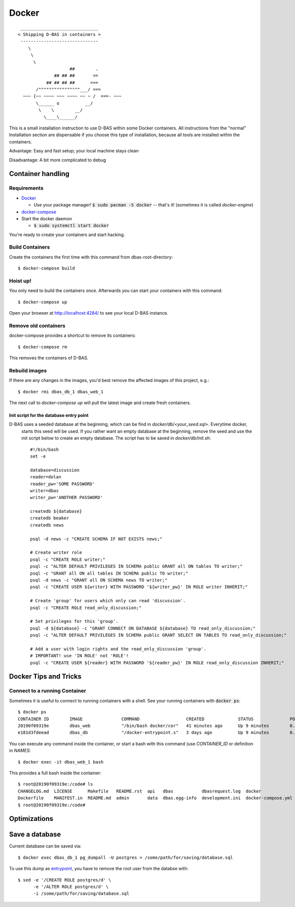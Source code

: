 ======
Docker
======
::

    ______________________________
   < Shipping D-BAS in containers >
    ------------------------------
       \
        \
         \
                       ##        .
                 ## ## ##       ==
              ## ## ## ##      ===
          /""""""""""""""""___/ ===
     ~~~ {~~ ~~~~ ~~~ ~~~~ ~~ ~ /  ===- ~~~
          \______ o          __/
           \    \        __/
             \____\______/

This is a small installation instruction to use D-BAS within some Docker containers. All instructions from the "normal"
Installation section are dispensable if you choose this type of installation, because all tools are installed within
the containers.

Advantage: Easy and fast setup; your local machine stays clean

Disadvantage: A bit more complicated to debug

Container handling
==================

Requirements
------------

* `Docker <https://docs.docker.com/engine/installation/>`_

  * Use your package manager! :code:`$ sudo pacman -S docker` -- that's it!
    (sometimes it is called `docker-engine`)

* `docker-compose <https://docs.docker.com/compose/install/>`_

* Start the docker daemon

  * :code:`$ sudo systemctl start docker`

You're ready to create your containers and start hacking.

Build Containers
----------------

Create the containers the first time with this command from dbas-root-directory::

   $ docker-compose build

Hoist up!
---------

You only need to build the containers once. Afterwards you can start your containers with this command::

   $ docker-compose up

Open your browser at `http://localhost:4284/ <http://localhost:4284/>`_ to see
your local D-BAS instance.

Remove old containers
---------------------

docker-compose provides a shortcut to remove its containers::

   $ docker-compose rm

This removes the containers of D-BAS.

Rebuild images
--------------

If there are any changes in the images, you'd best remove the affected images of
this project, e.g.::

   $ docker rmi dbas_db_1 dbas_web_1

The next call to `docker-compose up` will pull the latest image and create fresh
containers.

.. _entrypoint:

Init script for the database entry point
________________________________________

D-BAS uses a seeded database at the beginning, which can be find in `docker/db/<your_seed.sql>`. Everytime docker,
 starts this seed will be used. If you rather want an empty database at the beginning, remove the seed and use the init
 script below to create an empty database. The script has to be saved in `docker/db/init.sh`::

    #!/bin/bash
    set -e

    database=discussion
    reader=dolan
    reader_pw='SOME PASSWORD'
    writer=dbas
    writer_pw='ANOTHER PASSWORD'

    createdb ${database}
    createdb beaker
    createdb news

    psql -d news -c "CREATE SCHEMA IF NOT EXISTS news;"

    # Create writer role
    psql -c "CREATE ROLE writer;"
    psql -c "ALTER DEFAULT PRIVILEGES IN SCHEMA public GRANT all ON tables TO writer;"
    psql -c "GRANT all ON all tables IN SCHEMA public TO writer;"
    psql -d news -c "GRANT all ON SCHEMA news TO writer;"
    psql -c "CREATE USER ${writer} WITH PASSWORD '${writer_pw}' IN ROLE writer INHERIT;"

    # Create 'group' for users which only can read 'discussion'.
    psql -c "CREATE ROLE read_only_discussion;"

    # Set privileges for this 'group'.
    psql -d ${database} -c "GRANT CONNECT ON DATABASE ${database} TO read_only_discussion;"
    psql -c "ALTER DEFAULT PRIVILEGES IN SCHEMA public GRANT SELECT ON TABLES TO read_only_discussion;"

    # Add a user with login rights and the read_only_discussion 'group'.
    # IMPORTANT! use 'IN ROLE' not 'ROLE'!
    psql -c "CREATE USER ${reader} WITH PASSWORD '${reader_pw}' IN ROLE read_only_discussion INHERIT;"

Docker Tips and Tricks
======================

Connect to a running Container
------------------------------

Sometimes it is useful to connect to running containers with a shell. See your running containers with
:code:`docker ps`::

   $ docker ps
   CONTAINER ID        IMAGE               COMMAND                  CREATED             STATUS              PORTS                    NAMES
   20190f09319e        dbas_web            "/bin/bash docker/cor"   41 minutes ago      Up 9 minutes        0.0.0.0:80->80/tcp       dbas_web_1
   e181d3fdeead        dbas_db             "/docker-entrypoint.s"   3 days ago          Up 9 minutes        0.0.0.0:5433->5432/tcp   dbas_db_1

You can execute any command inside the container, or start a bash with this command (use `CONTAINER_ID` or definition
in `NAMES`::

   $ docker exec -it dbas_web_1 bash

This provides a full bash inside the container::

    $ root@20190f09319e:/code# ls
    CHANGELOG.md  LICENSE      Makefile   README.rst  api   dbas           dbasrequest.log  docker              docker.ini      docs    graph    production.ini    run.sh    tests
    Dockerfile    MANIFEST.in  README.md  admin       data  dbas.egg-info  development.ini  docker-compose.yml  docker_init.sh  export  i18n.sh  requirements.txt  setup.py
    $ root@20190f09319e:/code#

Optimizations
=============

.. todo::
   Docker has its own `docker.ini`. I don't like this, reduce this to one file and merge it with
   `development.ini`.

Save a database
===============

Current database can be saved via::

    $ docker exec dbas_db_1 pg_dumpall -U postgres > /some/path/for/saving/database.sql

To use this dump as entrypoint_, you have to remove the root user from the databse with::

    $ sed -e '/CREATE ROLE postgres/d' \
          -e '/ALTER ROLE postgres/d' \
          -i /some/path/for/saving/database.sql


